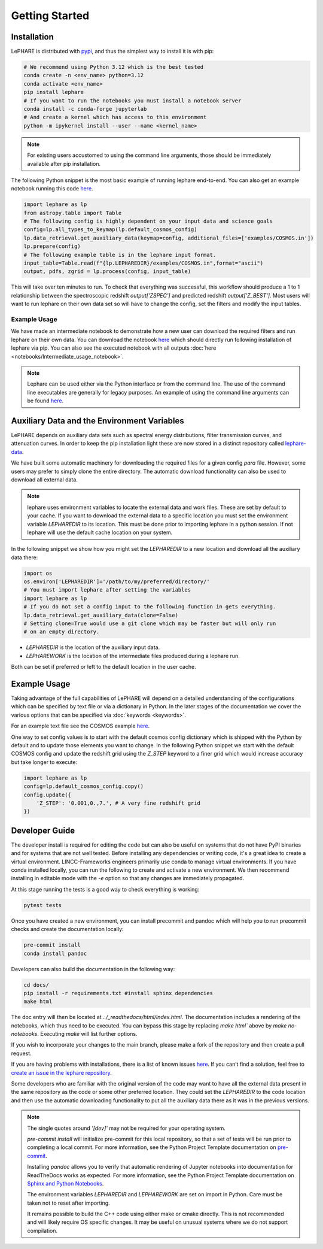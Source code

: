 Getting Started
---------------



Installation
============
LePHARE is distributed with `pypi <https://pypi.org/project/lephare/>`_, and thus the simplest way to install it is with pip:

.. code-block:: bash
    
    # We recommend using Python 3.12 which is the best tested
    conda create -n <env_name> python=3.12
    conda activate <env_name>
    pip install lephare
    # If you want to run the notebooks you must install a notebook server
    conda install -c conda-forge jupyterlab
    # And create a kernel which has access to this environment
    python -m ipykernel install --user --name <kernel_name>

.. note::
    For existing users accustomed to using the command line arguments, those should 
    be immediately available after pip installation.


The following Python snippet is the most basic example of running lephare end-to-end. 
You can also get an example notebook running this code `here <https://github.com/lephare-photoz/lephare/blob/main/docs/notebooks/Minimal_photoz_run.ipynb>`_.


.. code-block:: python

    import lephare as lp
    from astropy.table import Table
    # The following config is highly dependent on your input data and science goals
    config=lp.all_types_to_keymap(lp.default_cosmos_config)
    lp.data_retrieval.get_auxiliary_data(keymap=config, additional_files=['examples/COSMOS.in'])
    lp.prepare(config)
    # The following example table is in the lephare input format.
    input_table=Table.read(f"{lp.LEPHAREDIR}/examples/COSMOS.in",format="ascii")
    output, pdfs, zgrid = lp.process(config, input_table)
    

This will take over ten minutes to run. To check that everything was successful, 
this workflow should produce a 1 to 1 relationship between the spectroscopic 
redshift `output['ZSPEC']` and predicted redshift `output['Z_BEST']`. Most users
will want to run lephare on their own data set so will have to change the config,
set the filters and modify the input tables.

Example Usage
*************

We have made an intermediate notebook to demonstrate how a new user can download
the required filters and run lephare on their own data. You can download the notebook
`here <https://github.com/lephare-photoz/lephare/blob/main/docs/notebooks/Intermediate_usage_notebook.ipynb>`_ 
which should directly run following installation of lephare via pip.
You can also see the executed notebook with all outputs :doc:`here <notebooks/Intermediate_usage_notebook>`.

.. note::
    Lephare can be used either via the Python interface or from the command line. 
    The use of the command line executables are generally for legacy purposes.
    An example of using the command line arguments can be found `here <https://github.com/lephare-photoz/lephare/blob/main/docs/historical_examples/test_suite.sh>`_.


Auxiliary Data and the Environment Variables
===========================================
LePHARE depends on auxiliary data sets such as spectral energy distributions,
filter transmission curves, and attenuation curves. In order to keep the pip
installation light these are now stored in a distinct repository called
`lephare-data <https://github.com/lephare-photoz/lephare-data>`_.


We have built some automatic machinery for downloading the required files 
for a given config `para` file. However, some users may prefer to simply clone
the entire directory. The automatic download functionality can also be used to
download all external data.

.. note::
    lephare uses environment variables to locate the external data and work files.
    These are set by default to your cache.
    If you want to download the external data to a specific location you must set the
    environment variable `LEPHAREDIR` to its location. This must be done prior to 
    importing lephare in a python session. If not lephare will use the default cache
    location on your system.

In the following snippet we show how you might set the `LEPHAREDIR` to a new location 
and download all the auxiliary data there:

.. code-block:: python

    import os
    os.environ['LEPHAREDIR']='/path/to/my/preferred/directory/'
    # You must import lephare after setting the variables
    import lephare as lp
    # If you do not set a config input to the following function in gets everything.
    lp.data_retrieval.get_auxiliary_data(clone=False)
    # Setting clone=True would use a git clone which may be faster but will only run 
    # on an empty directory.

* `LEPHAREDIR` is the location of the auxiliary input data.
* `LEPHAREWORK` is the location of the intermediate files produced during a lephare run.

Both can be set if preferred or left to the default location in the user cache.


Example Usage
==============

Taking advantage of the full capabilities of LePHARE will depend on a detailed
understanding of the configurations which can be specified by text file or via a dictionary 
in Python. In the later stages of the documentation we cover the various options
that can be specified via :doc:`keywords <keywords>`.

For an example text file see the COSMOS example `here <https://github.com/lephare-photoz/lephare-data/blob/main/examples/COSMOS.para>`_.

One way to set config values is to start with the default cosmos config 
dictionary which is shipped with the Python by default and to update those elements 
you want to change. In the following Python snippet we start with the default
COSMOS config and update the redshift grid using the `Z_STEP` keyword to a finer
grid which would increase accuracy but take longer to execute:

.. code-block:: python

    import lephare as lp
    config=lp.default_cosmos_config.copy()
    config.update({
        'Z_STEP': '0.001,0.,7.', # A very fine redshift grid
    })

Developer Guide
===============
The developer install is required for editing the code but can also be useful
on systems that do not have PyPI binaries and for systems that are not well tested.
Before installing any dependencies or writing code, it's a great idea to create 
a virtual environment. LINCC-Frameworks engineers primarily use conda to manage 
virtual environments. If you have conda installed locally, you can run the following 
to create and activate a new environment. We then recommend installing in 
editable mode with the `-e` option so that any changes are immediately propagated.

.. tabs::

    .. tab:: bash

        .. code-block:: bash

            conda create -n <env_name> python=3.12
            conda activate <env_name>
            git clone https://github.com/lephare-photoz/lephare.git
            cd lephare
            git submodule update --init --recursive
            conda install -c conda-forge cxx-compiler
            pip install -e .'[dev]'

    .. tab:: OSX

        .. code-block:: bash

            conda create -n <env_name> python=3.12
            conda activate <env_name>
            brew install llvm libomp
            git clone https://github.com/lephare-photoz/lephare.git
            cd lephare
            git submodule update --init --recursive
            conda install -c conda-forge cxx-compiler
            pip install -e .'[dev]'


At this stage running the tests is a good way to check everything is working:

.. code-block:: bash

    pytest tests

Once you have created a new environment, you can install precommit and pandoc 
which will help you to run precommit checks and create the documentation locally:

.. code-block:: bash

    pre-commit install
    conda install pandoc

Developers can also build the documentation in the following way:

.. code-block:: bash
    
    cd docs/
    pip install -r requirements.txt #install sphinx dependencies
    make html

The doc entry will then be located at `../_readthedocs/html/index.html`. The 
documentation includes a rendering of the notebooks, which thus need to be 
executed. You can bypass this stage by replacing `make html`` above by 
`make no-notebooks`. Executing `make` will list further options.


If you wish to incorporate your changes to the main branch, please make a fork of 
the repository and then create a pull request. 

If you are having problems with installations, there is a list of known issues `here <known_issues.rst>`_. 
If you can’t find a solution, feel free to `create an issue in the lephare repository 
<https://github.com/lephare-photoz/lephare/issues>`_.

Some developers who are familiar with the original version of the code may
want to have all the external data present in the same repository as the code
or some other preferred location. They could set the `LEPHAREDIR` to the code 
location and then use the automatic downloading functionality to put all
the auxiliary data there as it was in the previous versions.


.. note::
    The single quotes around `'[dev]'` may not be required for your operating system.

    `pre-commit install` will initialize pre-commit for this local repository, 
    so that a set of tests will be run prior to completing a local commit. For more 
    information, see the Python Project Template documentation on `pre-commit 
    <https://lincc-ppt.readthedocs.io/en/latest/practices/precommit.html>`_.

    Installing `pandoc` allows you to verify that automatic rendering of Jupyter 
    notebooks into documentation for ReadTheDocs works as expected. For more information, 
    see the Python Project Template documentation on `Sphinx and Python Notebooks 
    <https://lincc-ppt.readthedocs.io/en/latest/practices/sphinx.html#python-notebooks>`_.

    The environment variables `LEPHAREDIR` and `LEPHAREWORK` are set on import
    in Python. Care must be taken not to reset after importing.

    It remains possible to build the C++ code using either make or cmake directly.
    This is not recommended and will likely require OS specific changes. It may be 
    useful on unusual systems where we do not support compilation.
